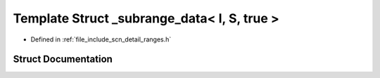 .. _exhale_struct_structscn_1_1detail_1_1ranges_1_1__subrange__data_3_01_i_00_01_s_00_01true_01_4:

Template Struct _subrange_data< I, S, true >
============================================

- Defined in :ref:`file_include_scn_detail_ranges.h`


Struct Documentation
--------------------


.. doxygenstruct:: scn::detail::ranges::_subrange_data< I, S, true >
   :members:
   :protected-members:
   :undoc-members: